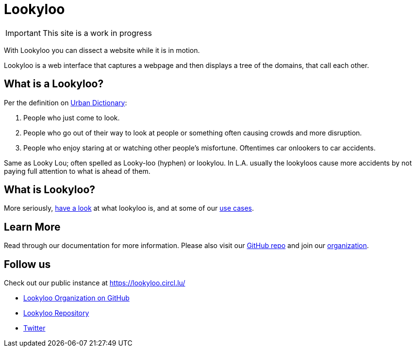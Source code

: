 [id="Lookyloo-main"]
= Lookyloo

[IMPORTANT]
====
This site is a work in progress
====

With Lookyloo you can dissect a website while it is in motion.

Lookyloo is a web interface that captures a webpage and then displays a tree of the domains, that call each other.

== What is a Lookyloo?

Per the definition on link:https://www.urbandictionary.com/define.php?term=lookyloo[Urban Dictionary]:

. People who just come to look.
. People who go out of their way to look at people or something often causing crowds and more disruption.
. People who enjoy staring at or watching other people's misfortune. Oftentimes car onlookers to car accidents.

Same as Looky Lou; often spelled as Looky-loo (hyphen) or lookylou.
In L.A. usually the lookyloos cause more accidents by not paying full attention to what is ahead of them.

== What is Lookyloo?

More seriously, xref:lookyloo-explained.adoc[have a look] at what lookyloo is, and at some of our xref:use-cases.adoc[use cases].

== Learn More

Read through our documentation for more information. Please also visit our link:https://github.com/Lookyloo/Lookyloo[GitHub repo] and join our link:https://github.com/Lookyloo[organization].


== Follow us

Check out our public instance at https://lookyloo.circl.lu/

* link:https://github.com/Lookyloo[Lookyloo Organization on GitHub]
* link:https://github.com/Lookyloo/Lookyloo[Lookyloo Repository]
* link:https://twitter.com/lookyloo_app[Twitter]


